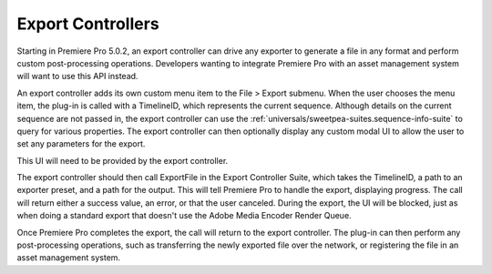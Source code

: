 .. _export-controllers/export-controllers:

Export Controllers
################################################################################

Starting in Premiere Pro 5.0.2, an export controller can drive any exporter to generate a file in any format and perform custom post-processing operations. Developers wanting to integrate Premiere Pro with an asset management system will want to use this API instead.

An export controller adds its own custom menu item to the File > Export submenu. When the user chooses the menu item, the plug-in is called with a TimelineID, which represents the current sequence. Although details on the current sequence are not passed in, the export controller can use the :ref:`universals/sweetpea-suites.sequence-info-suite` to query for various properties. The export controller can then optionally display any custom modal UI to allow the user to set any parameters for the export.

This UI will need to be provided by the export controller.

The export controller should then call ExportFile in the Export Controller Suite, which takes the TimelineID, a path to an exporter preset, and a path for the output. This will tell Premiere Pro to handle the export, displaying progress. The call will return either a success value, an error, or that the user canceled. During the export, the UI will be blocked, just as when doing a standard export that doesn't use the Adobe Media Encoder Render Queue.

Once Premiere Pro completes the export, the call will return to the export controller. The plug-in can then perform any post-processing operations, such as transferring the newly exported file over the network, or registering the file in an asset management system.
